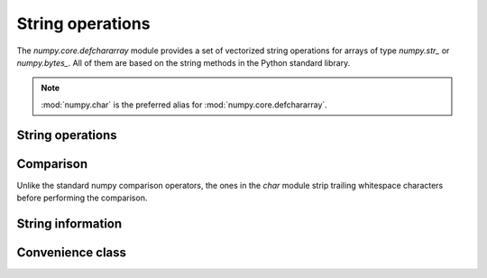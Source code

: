 String operations
*****************

.. module:: numpy.core.defchararray

The `numpy.core.defchararray` module provides a set of vectorized string
operations for arrays of type `numpy.str_` or `numpy.bytes_`.
All of them are based on the string methods in the Python standard library.

.. module:: numpy.char

.. note:: :mod:`numpy.char` is the preferred alias for
   :mod:`numpy.core.defchararray`.

String operations
-----------------

.. autosummary::
   :toctree: generated/

   add
   multiply
   mod
   capitalize
   center
   decode
   encode
   expandtabs
   join
   ljust
   lower
   lstrip
   partition
   replace
   rjust
   rpartition
   rsplit
   rstrip
   split
   splitlines
   strip
   swapcase
   title
   translate
   upper
   zfill

Comparison
----------

Unlike the standard numpy comparison operators, the ones in the `char`
module strip trailing whitespace characters before performing the
comparison.

.. autosummary::
   :toctree: generated/

   equal
   not_equal
   greater_equal
   less_equal
   greater
   less
   compare_chararrays

String information
------------------

.. autosummary::
   :toctree: generated/

   count
   endswith
   find
   index
   isalpha
   isalnum
   isdecimal
   isdigit
   islower
   isnumeric
   isspace
   istitle
   isupper
   rfind
   rindex
   startswith
   str_len

Convenience class
-----------------

.. autosummary::
   :toctree: generated/

   array
   asarray
   chararray
